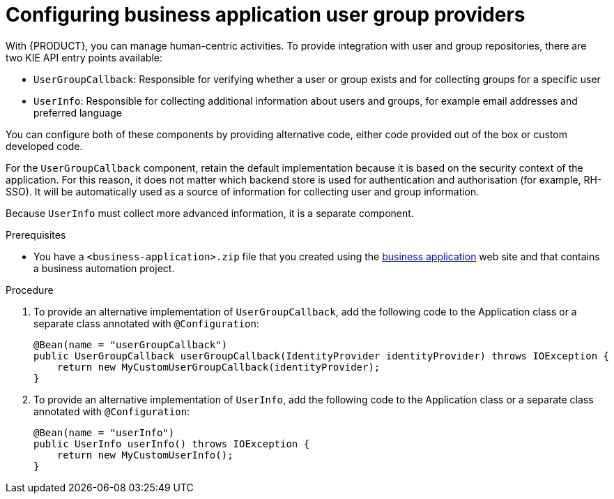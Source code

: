 [id='bus-app-user-group_{context}']
= Configuring business application user group providers

With {PRODUCT}, you can manage human-centric activities. To provide integration with user and group repositories, there are two KIE API entry points available:

* `UserGroupCallback`: Responsible for verifying whether a user or group exists and for collecting groups for a specific user
* `UserInfo`: Responsible for collecting additional information about users and groups, for example email addresses and preferred language

You can configure both of these components by providing alternative code, either code provided out of the box or custom developed code.

For the `UserGroupCallback` component, retain the default implementation because it is based on the security context of the application. For this reason, it does not matter which backend store is used for authentication and authorisation (for example, RH-SSO). It will be automatically used as a source of information for collecting user and group information.

Because `UserInfo` must collect more advanced information, it is a separate component. 

.Prerequisites
* You have a `<business-application>.zip` file that you created using the http://start.jbpm.org[business application] web site and that contains a business automation project.

.Procedure
. To provide an alternative implementation of `UserGroupCallback`, add the following code to the Application class or a separate class annotated with `@Configuration`:

+
[source, java]
----
@Bean(name = "userGroupCallback")
public UserGroupCallback userGroupCallback(IdentityProvider identityProvider) throws IOException {
    return new MyCustomUserGroupCallback(identityProvider);
}
----
. To provide an alternative implementation of `UserInfo`, add the following code to the Application class or a separate class annotated with `@Configuration`:
+
[source, java]
----
@Bean(name = "userInfo")
public UserInfo userInfo() throws IOException {
    return new MyCustomUserInfo();
}
----